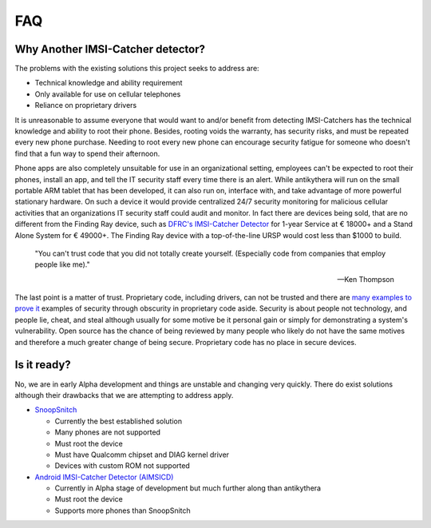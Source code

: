 ===
FAQ
===

Why Another IMSI-Catcher detector?
==================================

The problems with the existing solutions this project seeks to address are:

*   Technical knowledge and ability requirement
*   Only available for use on cellular telephones
*   Reliance on proprietary drivers

It is unreasonable to assume everyone that would want to and/or benefit from detecting IMSI-Catchers has the technical knowledge and ability to root their phone. Besides, rooting voids the warranty, has security risks, and must be repeated every new phone purchase. Needing to root every new phone can encourage security fatigue for someone who doesn't find that a fun way to spend their afternoon.

Phone apps are also completely unsuitable for use in an organizational setting, employees can't be expected to root their phones, install an app, and tell the IT security staff every time there is an alert. While antikythera will run on the small portable ARM tablet that has been developed, it can also run on, interface with, and take advantage of more powerful stationary hardware. On such a device it would provide centralized 24/7 security monitoring for malicious cellular activities that an organizations IT security staff could audit and monitor. In fact there are devices being sold, that are no different from the Finding Ray device, such as `DFRC's IMSI-Catcher Detector <http://www.dfrc.ch/imsi-catcher-detectors-for-global-safety/>`_ for 1-year Service at € 18000+ and a Stand Alone System for € 49000+. The Finding Ray device with a top-of-the-line URSP would cost less than $1000 to build.

.. epigraph::

    "You can't trust code that you did not totally create yourself. (Especially code from companies that employ people like me)."

    -- Ken Thompson

The last point is a matter of trust. Proprietary code, including drivers, can not be trusted and there are `many examples to prove it <https://www.gnu.org/proprietary/proprietary-back-doors.en.html>`_ examples of security through obscurity in proprietary code aside. Security is about people not technology, and people lie, cheat, and steal although usually for some motive be it personal gain or simply for demonstrating a system's vulnerability. Open source has the chance of being reviewed by many people who likely do not have the same motives and therefore a much greater change of being secure. Proprietary code has no place in secure devices.


Is it ready?
============

No, we are in early Alpha development and things are unstable and changing very quickly. There do exist solutions although their drawbacks that we are attempting to address apply. 

*   `SnoopSnitch <https://opensource.srlabs.de/projects/snoopsnitch>`_

    *   Currently the best established solution
    *   Many phones are not supported
    *   Must root the device
    *   Must have Qualcomm chipset and DIAG kernel driver
    *   Devices with custom ROM not supported

*   `Android IMSI-Catcher Detector (AIMSICD) <https://github.com/CellularPrivacy/Android-IMSI-Catcher-Detector>`_

    *   Currently in Alpha stage of development but much further along than antikythera
    *   Must root the device
    *   Supports more phones than SnoopSnitch
